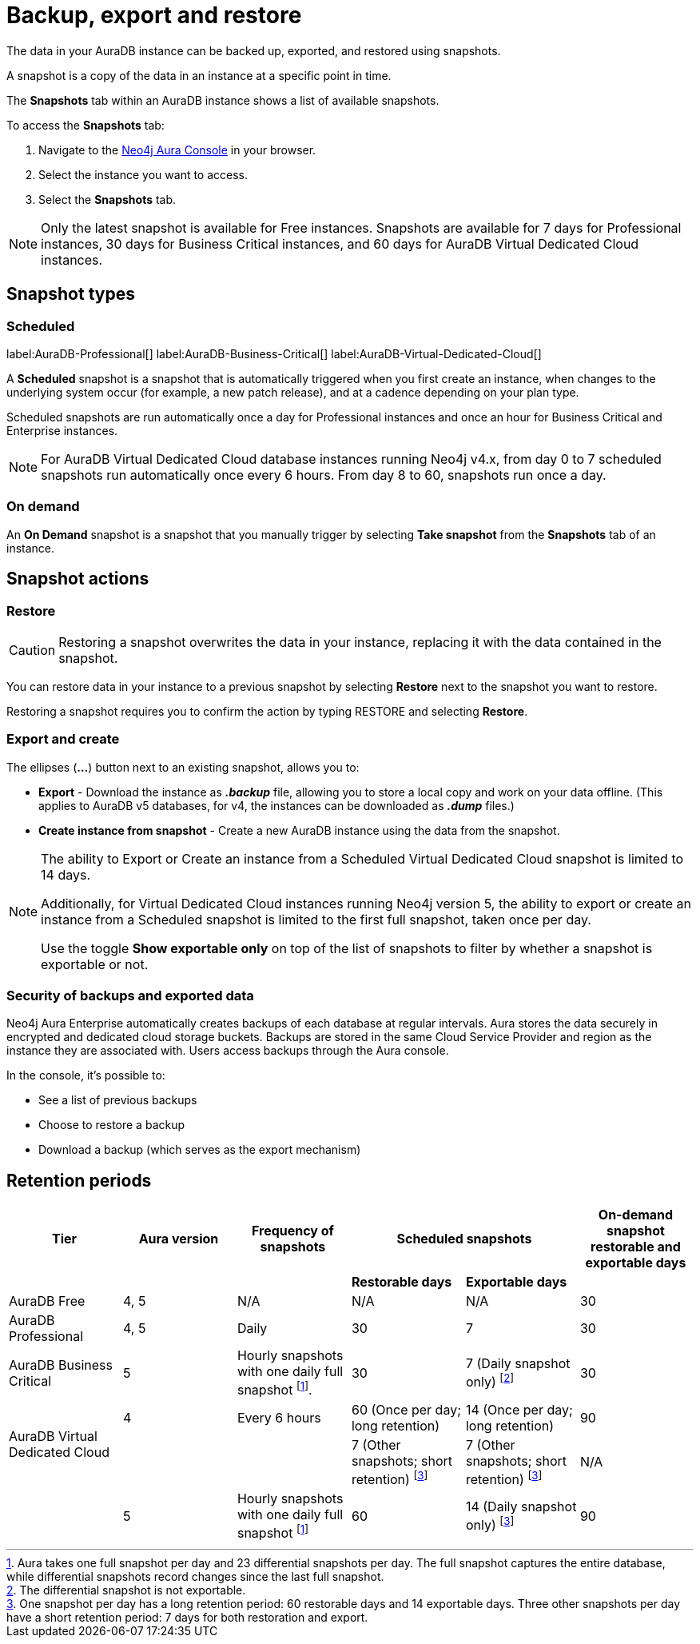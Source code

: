 [[aura-backup-restore-export]]
= Backup, export and restore
:description: This page describes how to backup, export and restore your data from a snapshot.

The data in your AuraDB instance can be backed up, exported, and restored using snapshots.

A snapshot is a copy of the data in an instance at a specific point in time.

The *Snapshots* tab within an AuraDB instance shows a list of available snapshots.

To access the *Snapshots* tab:

. Navigate to the https://console.neo4j.io/?product=aura-db[Neo4j Aura Console] in your browser.
. Select the instance you want to access.
. Select the *Snapshots* tab.

[NOTE]
====
Only the latest snapshot is available for Free instances.
Snapshots are available for 7 days for Professional instances, 30 days for Business Critical instances, and 60 days for AuraDB Virtual Dedicated Cloud instances.
====

== Snapshot types

=== Scheduled

label:AuraDB-Professional[]
label:AuraDB-Business-Critical[]
label:AuraDB-Virtual-Dedicated-Cloud[]

A *Scheduled* snapshot is a snapshot that is automatically triggered when you first create an instance, when changes to the underlying system occur (for example, a new patch release), and at a cadence depending on your plan type.

Scheduled snapshots are run automatically once a day for Professional instances and once an hour for Business Critical and Enterprise instances.

[NOTE]
====
For AuraDB Virtual Dedicated Cloud database instances running Neo4j v4.x, from day 0 to 7 scheduled snapshots run automatically once every 6 hours.
From day 8 to 60, snapshots run once a day.
====

=== On demand

An *On Demand* snapshot is a snapshot that you manually trigger by selecting *Take snapshot* from the *Snapshots* tab of an instance.

== Snapshot actions

=== Restore

[CAUTION]
====
Restoring a snapshot overwrites the data in your instance, replacing it with the data contained in the snapshot.
====

You can restore data in your instance to a previous snapshot by selecting *Restore* next to the snapshot you want to restore.

Restoring a snapshot requires you to confirm the action by typing RESTORE and selecting *Restore*.

=== Export and create

The ellipses (*...*) button next to an existing snapshot, allows you to:

* *Export* - Download the instance as *_.backup_* file, allowing you to store a local copy and work on your data offline.
(This applies to AuraDB v5 databases, for v4, the instances can be downloaded as *_.dump_* files.)
* *Create instance from snapshot* - Create a new AuraDB instance using the data from the snapshot.

[NOTE]
====
The ability to Export or Create an instance from a Scheduled Virtual Dedicated Cloud snapshot is limited to 14 days.

Additionally, for Virtual Dedicated Cloud instances running Neo4j version 5, the ability to export or create an instance from a Scheduled snapshot is limited to the first full snapshot, taken once per day.

Use the toggle **Show exportable only** on top of the list of snapshots to filter by whether a snapshot is exportable or not.
====

=== Security of backups and exported data

Neo4j Aura Enterprise automatically creates backups of each database at regular intervals.
Aura stores the data securely in encrypted and dedicated cloud storage buckets.
Backups are stored in the same Cloud Service Provider and region as the instance they are associated with.
Users access backups through the Aura console.

In the console, it's possible to:

* See a list of previous backups
* Choose to restore a backup
* Download a backup (which serves as the export mechanism)

== Retention periods

[cols="^,^,^,^,^,^"]
|===
| Tier | Aura version | Frequency of snapshots 2+| Scheduled snapshots| On-demand snapshot restorable and exportable days

| | | | *Restorable days* | *Exportable days* | 

| AuraDB Free
| 4, 5
| N/A
| N/A
| N/A
| 30

| AuraDB Professional
| 4, 5
| Daily
| 30
| 7
| 30

| AuraDB Business Critical
| 5
| Hourly snapshots with one daily full snapshot footnote:1[Aura takes one full snapshot per day and 23 differential snapshots per day. The full snapshot captures the entire database, while differential snapshots record changes since the last full snapshot.].
| 30
| 7 (Daily snapshot only) footnote:2[The differential snapshot is not exportable.]
| 30

.2+| AuraDB Virtual Dedicated Cloud
| 4
| Every 6 hours
| 60 (Once per day; long retention)
| 14 (Once per day; long retention)
| 90

| 
| 
|7 (Other snapshots; short retention) footnote:3[One snapshot per day has a long retention period: 60 restorable days and 14 exportable days. Three other snapshots per day have a short retention period: 7 days for both restoration and export.]
|7 (Other snapshots; short retention) footnote:3[]
|N/A

| 
| 5
| Hourly snapshots with one daily full snapshot footnote:1[]
| 60
| 14 (Daily snapshot only) footnote:3[]
| 90
|===
